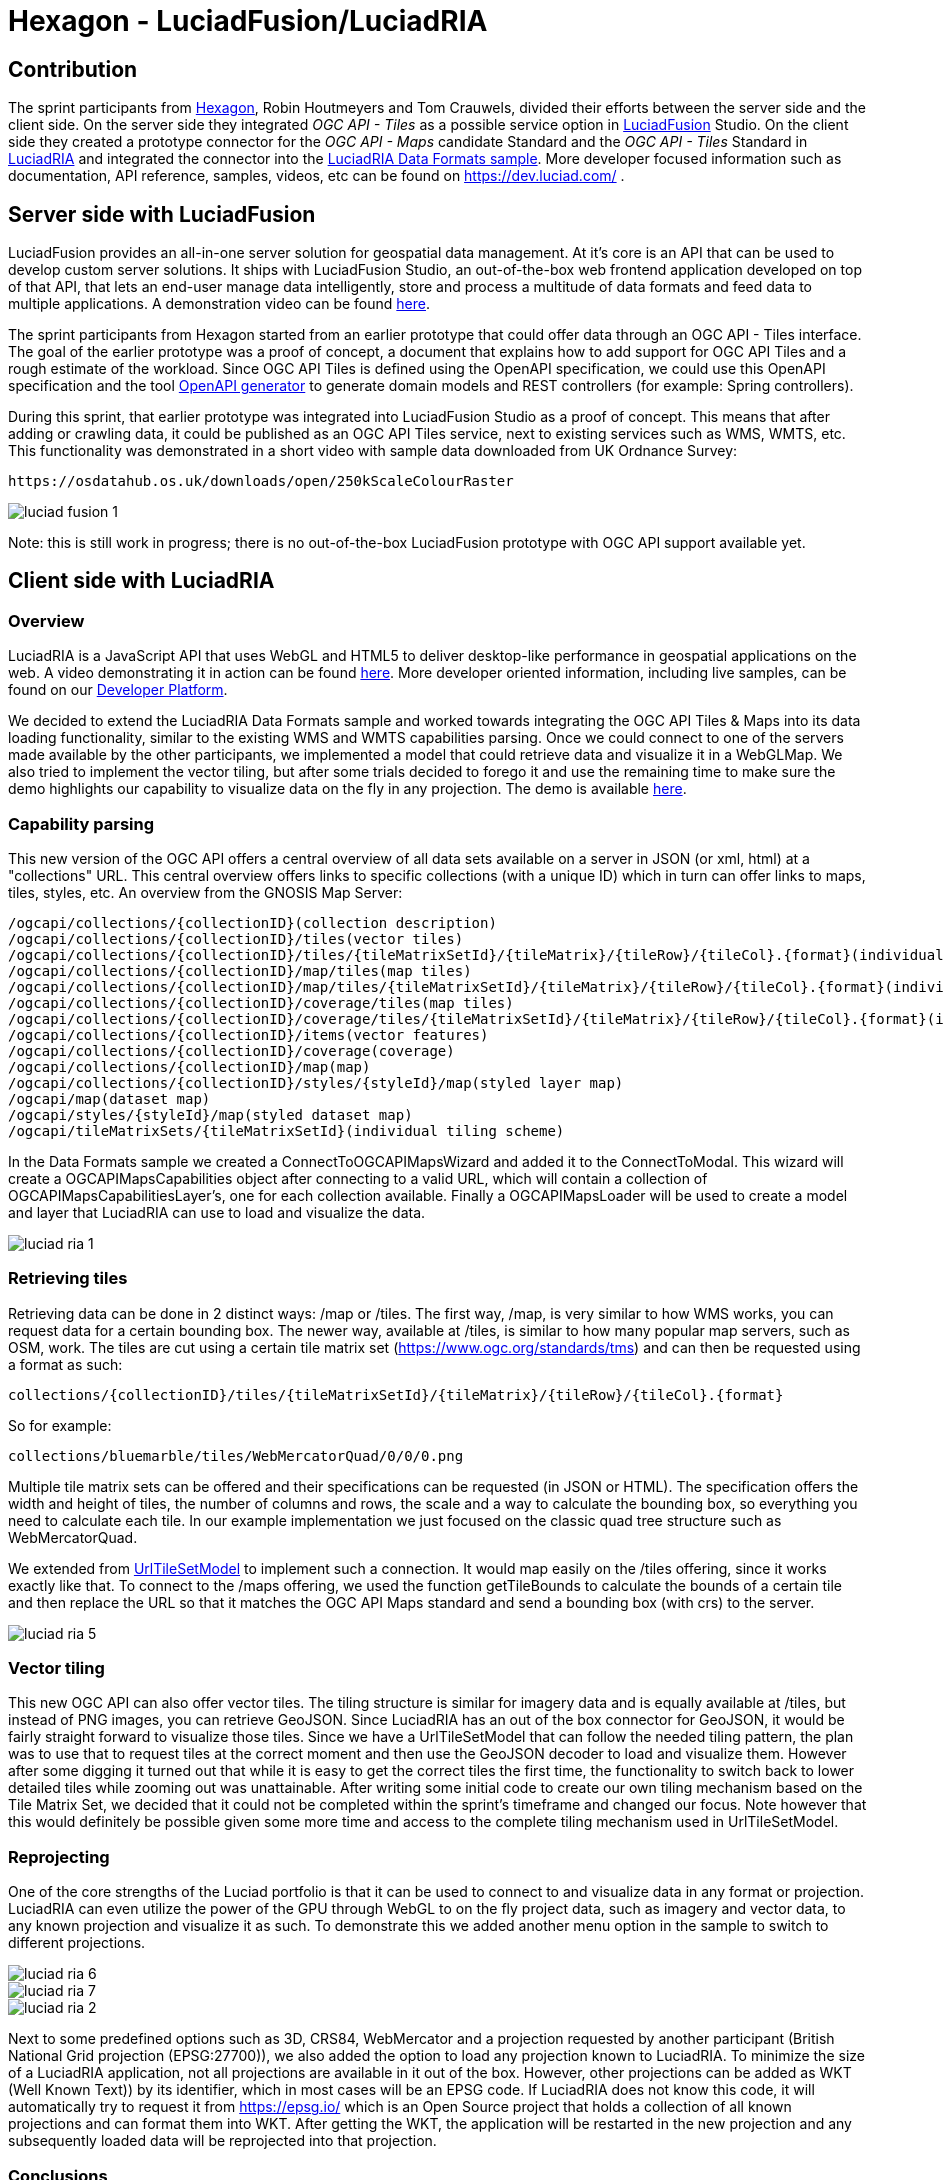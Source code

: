 = Hexagon - LuciadFusion/LuciadRIA

== Contribution

The sprint participants from https://www.hexagon.com[Hexagon], Robin Houtmeyers and Tom Crauwels, divided their efforts between the server side and the client side. On the server side they integrated _OGC API - Tiles_ as a possible service option in https://hexagon.com/products/luciadfusion[LuciadFusion] Studio. On the client side they created a prototype connector for the _OGC API -  Maps_ candidate Standard and the _OGC API - Tiles_ Standard in https://hexagon.com/products/luciadria[LuciadRIA] and integrated the connector into the https://dev.luciad.com/portal/packed-samples/ria/dataformats/index.html?webgl&reference=epsg:4978[LuciadRIA Data Formats sample]. More developer focused information such as documentation, API reference, samples, videos, etc can be found on https://dev.luciad.com/ .

== Server side with LuciadFusion

LuciadFusion provides an all-in-one server solution for geospatial data management. At it's core is an API that can be used to develop custom server solutions. It ships with LuciadFusion Studio, an out-of-the-box web frontend application developed on top of that API, that lets an end-user manage data intelligently, store and process a multitude of data formats and feed data to multiple applications. A demonstration video can be found https://share.vidyard.com/watch/Cgwu3cpEbW4Nuoj4uDfgP8?[here].

The sprint participants from Hexagon started from an earlier prototype that could offer data through an OGC API - Tiles interface. The goal of the earlier prototype was a proof of concept, a document that explains how to add support for OGC API Tiles and a rough estimate of the workload. Since OGC API Tiles is defined using the OpenAPI specification, we could use this OpenAPI specification and the tool https://github.com/OpenAPITools/openapi-generator[OpenAPI generator] to generate domain models and REST controllers (for example: Spring controllers). 

During this sprint, that earlier prototype was integrated into LuciadFusion Studio as a proof of concept. This means that after adding or crawling data, it could be published as an OGC API Tiles service, next to existing services such as WMS, WMTS, etc. This functionality was demonstrated in a short video with sample data downloaded from UK Ordnance Survey: 

 https://osdatahub.os.uk/downloads/open/250kScaleColourRaster

image::../../images/luciad_fusion_1.png[align="center"]


Note: this is still work in progress; there is no out-of-the-box LuciadFusion prototype with OGC API support available yet. 

== Client side with LuciadRIA
=== Overview

LuciadRIA is a JavaScript API that uses WebGL and HTML5 to deliver desktop-like performance in geospatial applications on the web. A video demonstrating it in action can be found https://share.vidyard.com/watch/9s47KBZmR2N7wMwTYPeTH4?[here]. More developer oriented information, including live samples, can be found on our https://dev.luciad.com/portal/productDocumentation/LuciadRIA/docs/documentationoverview.html[Developer Platform].

We decided to extend the LuciadRIA Data Formats sample and worked towards integrating the OGC API Tiles & Maps into its data loading functionality, similar to the existing WMS and WMTS capabilities parsing. Once we could connect to one of the servers made available by the other participants, we implemented a model that could retrieve data and visualize it in a WebGLMap. We also tried to implement the vector tiling, but after some trials decided to forego it and use the remaining time to make sure the demo highlights our capability to visualize data on the fly in any projection. The demo is available https://demo.luciad.com/OGCAPIClient/?webgl&reference=epsg:4978[here].

=== Capability parsing

This new version of the OGC API offers a central overview of all data sets available on a server in JSON (or xml, html) at a "collections" URL. This central overview offers links to specific collections (with a unique ID) which in turn can offer links to maps, tiles, styles, etc. An overview from the GNOSIS Map Server:

[literal]
/ogcapi/collections/{collectionID}(collection description)
/ogcapi/collections/{collectionID}/tiles(vector tiles)
/ogcapi/collections/{collectionID}/tiles/{tileMatrixSetId}/{tileMatrix}/{tileRow}/{tileCol}.{format}(individual vector tile)
/ogcapi/collections/{collectionID}/map/tiles(map tiles)
/ogcapi/collections/{collectionID}/map/tiles/{tileMatrixSetId}/{tileMatrix}/{tileRow}/{tileCol}.{format}(individual map tile)
/ogcapi/collections/{collectionID}/coverage/tiles(map tiles)
/ogcapi/collections/{collectionID}/coverage/tiles/{tileMatrixSetId}/{tileMatrix}/{tileRow}/{tileCol}.{format}(individual coverage tile)
/ogcapi/collections/{collectionID}/items(vector features)
/ogcapi/collections/{collectionID}/coverage(coverage)
/ogcapi/collections/{collectionID}/map(map)
/ogcapi/collections/{collectionID}/styles/{styleId}/map(styled layer map)
/ogcapi/map(dataset map)
/ogcapi/styles/{styleId}/map(styled dataset map)
/ogcapi/tileMatrixSets/{tileMatrixSetId}(individual tiling scheme)

In the Data Formats sample we created a ConnectToOGCAPIMapsWizard and added it to the ConnectToModal. This wizard will create a OGCAPIMapsCapabilities object after connecting to a valid URL, which will contain a collection of OGCAPIMapsCapabilitiesLayer's, one for each collection available. Finally a OGCAPIMapsLoader will be used to create a model and layer that LuciadRIA can use to load and visualize the data.

image::../../images/luciad_ria_1.png[align="center"]


=== Retrieving tiles

Retrieving data can be done in 2 distinct ways: /map or /tiles. The first way, /map, is very similar to how WMS works, you can request data for a certain bounding box. The newer way, available at /tiles, is similar to how many popular map servers, such as OSM, work. The tiles are cut using a certain tile matrix set (https://www.ogc.org/standards/tms) and can then be requested using a format as such:

 collections/{collectionID}/tiles/{tileMatrixSetId}/{tileMatrix}/{tileRow}/{tileCol}.{format}

So for example:

 collections/bluemarble/tiles/WebMercatorQuad/0/0/0.png

Multiple tile matrix sets can be offered and their specifications can be requested (in JSON or HTML). The specification offers the width and height of tiles, the number of columns and rows, the scale and a way to calculate the bounding box, so everything you need to calculate each tile. In our example implementation we just focused on the classic quad tree structure such as WebMercatorQuad.

:UrlTileSetModel: https://dev.luciad.com/portal/productDocumentation/LuciadRIA/docs/reference/LuciadRIA/classes/_ria_model_tileset_urltilesetmodel_d_.urltilesetmodel.html

We extended from {UrlTileSetModel}[UrlTileSetModel] to implement such a connection. It would map easily on the /tiles offering, since it works exactly like that. To connect to the /maps offering, we used the function getTileBounds to calculate the bounds of a certain tile and then replace the URL so that it matches the OGC API Maps standard and send a bounding box (with crs) to the server.

image::../../images/luciad_ria_5.png[align="center"]


=== Vector tiling

This new OGC API can also offer vector tiles. The tiling structure is similar for imagery data and is equally available at /tiles, but instead of PNG images, you can retrieve GeoJSON. Since LuciadRIA has an out of the box connector for GeoJSON, it would be fairly straight forward to visualize those tiles. Since we have a UrlTileSetModel that can follow the needed tiling pattern, the plan was to use that to request tiles at the correct moment and then use the GeoJSON decoder to load and visualize them. However after some digging it turned out that while it is easy to get the correct tiles the first time, the functionality to switch back to lower detailed tiles while zooming out was unattainable. After writing some initial code to create our own tiling mechanism based on the Tile Matrix Set, we decided that it could not be completed within the sprint's timeframe and changed our focus. Note however that this would definitely be possible given some more time and access to the complete tiling mechanism used in UrlTileSetModel.

=== Reprojecting

One of the core strengths of the Luciad portfolio is that it can be used to connect to and visualize data in any format or projection. LuciadRIA can even utilize the power of the GPU through WebGL to on the fly project data, such as imagery and vector data, to any known projection and visualize it as such. To demonstrate this we added another menu option in the sample to switch to different projections. 

image::../../images/luciad_ria_6.png[align="center"]

image::../../images/luciad_ria_7.png[align="center"]

image::../../images/luciad_ria_2.png[align="center"]


Next to some predefined options such as 3D, CRS84, WebMercator and a projection requested by another participant (British National Grid projection (EPSG:27700)), we also added the option to load any projection known to LuciadRIA. To minimize the size of a LuciadRIA application, not all projections are available in it out of the box. However, other projections can be added as WKT (Well Known Text)) by its identifier, which in most cases will be an EPSG code. If LuciadRIA does not know this code, it will automatically try to request it from https://epsg.io/ which is an Open Source project that holds a collection of all known projections and can format them into WKT. After getting the WKT, the application will be restarted in the new projection and any subsequently loaded data will be reprojected into that projection.

=== Conclusions

There are some obvious quality of life changes that come with this new API:

* The switch from XML to HTML/JSON is a very welcome one as parsing of JSON is much easier in web environments.
* Next to that the build in tiles definitely could definitely make it easier to load and visualize data.
* The addition of vector tiles also offers some obvious benefits over WFS.

All those benefits also come with some downsides, such as:

* The API offer so many options in terms of tiling, formats, structures, etc with quite some freedom for whoever implements it, that it could cause confusion or incompatibilities later on. For example a client that chooses to implement only a certain format and tiling structure may not be able to connect to a server that also only supports another format/tiling structure. 
* This freedom was also notable when parsing the metadata, sometimes links were absolute, sometimes relative, sometimes missing altogether.

== Resources

The LuciadRIA demonstration sample (= extended Data Formats sample) is available online:

 https://demo.luciad.com/OGCAPIClient/?webgl&reference=epsg:4978
 
Using the Connect to button at the bottom, you can add connections to OGC API Maps services.

The video created showcasing the LuciadFusion integration can be found here:

 https://hexmet-my.sharepoint.com/:v:/g/personal/robin_houtmeyers_hexagon_com/EXchVu0jsyFBiAMVf17xpmcBqjTV-WQHnX2uc17ckBan5w

Servers from other participants used during the sprint:

 GNOSIS Map Server: https://maps.gnosis.earth/ogcapi/
 CubeServ: https://test.cubewerx.com/cubewerx/cubeserv/demo/ogcapi/EuroRegionalMap
 
